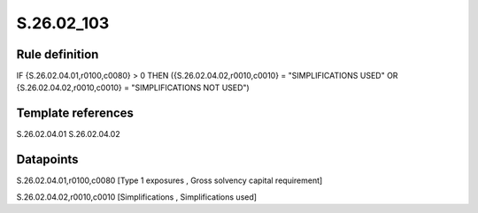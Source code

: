 ===========
S.26.02_103
===========

Rule definition
---------------

IF {S.26.02.04.01,r0100,c0080} > 0 THEN ({S.26.02.04.02,r0010,c0010} = "SIMPLIFICATIONS USED" OR {S.26.02.04.02,r0010,c0010} = "SIMPLIFICATIONS NOT USED")


Template references
-------------------

S.26.02.04.01
S.26.02.04.02

Datapoints
----------

S.26.02.04.01,r0100,c0080 [Type 1 exposures , Gross solvency capital requirement]

S.26.02.04.02,r0010,c0010 [Simplifications , Simplifications used]




